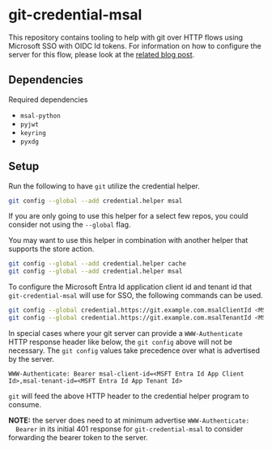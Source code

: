 * git-credential-msal

This repository contains tooling to help with git over HTTP flows using
Microsoft SSO with OIDC Id tokens. For information on how to configure the
server for this flow, please look at the [[https://binary-eater.github.io/posts/git_oidc/][related blog post]].

** Dependencies

Required dependencies

+ ~msal-python~
+ ~pyjwt~
+ ~keyring~
+ ~pyxdg~

** Setup

Run the following to have ~git~ utilize the credential helper.

#+BEGIN_SRC sh
git config --global --add credential.helper msal
#+END_SRC

If you are only going to use this helper for a select few repos, you could
consider not using the ~--global~ flag.

You may want to use this helper in combination with another helper that supports
the store action.

#+BEGIN_SRC sh
git config --global --add credential.helper cache
git config --global --add credential.helper msal
#+END_SRC

To configure the Microsoft Entra Id application client id and tenant id that
~git-credential-msal~ will use for SSO, the following commands can be used.

#+BEGIN_SRC sh
git config --global credential.https://git.example.com.msalClientId <MSFT Entra Id App Client Id>
git config --global credential.https://git.example.com.msalTenantId <MSFT Entra Id App Tenant Id>
#+END_SRC

In special cases where your git server can provide a ~WWW-Authenticate~ HTTP
response header like below, the ~git config~ above will not be necessary. The
~git config~ values take precedence over what is advertised by the server.

#+BEGIN_SRC
WWW-Authenticate: Bearer msal-client-id=<MSFT Entra Id App Client Id>,msal-tenant-id=<MSFT Entra Id App Tenant Id>
#+END_SRC

~git~ will feed the above HTTP header to the credential helper program to
consume.

**NOTE:** the server does need to at minimum advertise ~WWW-Authenticate:
  Bearer~ in its initial 401 response for ~git-credential-msal~ to consider
  forwarding the bearer token to the server.
